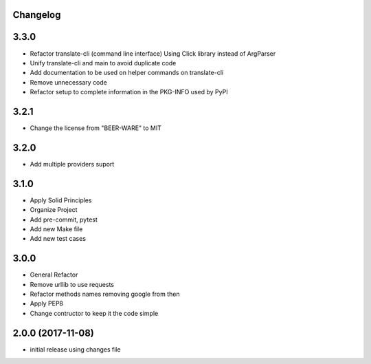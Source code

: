 Changelog
---------

3.3.0
-----

* Refactor translate-cli (command line interface) Using Click library instead of ArgParser
* Unify translate-cli and main to avoid duplicate code
* Add documentation to be used on helper commands on translate-cli
* Remove unnecessary code
* Refactor setup to complete information in the PKG-INFO used by PyPI


3.2.1
-----

* Change the license from "BEER-WARE" to MIT

3.2.0
-----

* Add multiple providers suport

3.1.0
-----

* Apply Solid Principles
* Organize Project
* Add pre-commit, pytest
* Add new Make file
* Add new test cases

3.0.0
-----

* General Refactor
* Remove urllib to use requests
* Refactor methods names removing google from then
* Apply PEP8
* Change contructor to keep it the code simple

2.0.0 (2017-11-08)
------------------

* initial release using changes file
